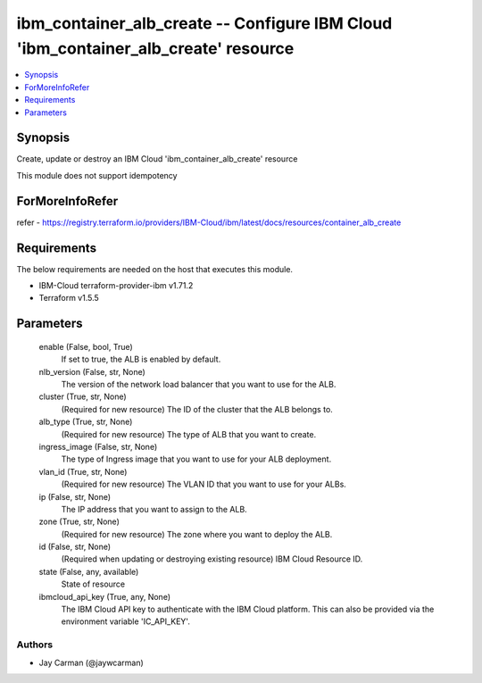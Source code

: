 
ibm_container_alb_create -- Configure IBM Cloud 'ibm_container_alb_create' resource
===================================================================================

.. contents::
   :local:
   :depth: 1


Synopsis
--------

Create, update or destroy an IBM Cloud 'ibm_container_alb_create' resource

This module does not support idempotency


ForMoreInfoRefer
----------------
refer - https://registry.terraform.io/providers/IBM-Cloud/ibm/latest/docs/resources/container_alb_create

Requirements
------------
The below requirements are needed on the host that executes this module.

- IBM-Cloud terraform-provider-ibm v1.71.2
- Terraform v1.5.5



Parameters
----------

  enable (False, bool, True)
    If set to true, the ALB is enabled by default.


  nlb_version (False, str, None)
    The version of the network load balancer that you want to use for the ALB.


  cluster (True, str, None)
    (Required for new resource) The ID of the cluster that the ALB belongs to.


  alb_type (True, str, None)
    (Required for new resource) The type of ALB that you want to create.


  ingress_image (False, str, None)
    The type of Ingress image that you want to use for your ALB deployment.


  vlan_id (True, str, None)
    (Required for new resource) The VLAN ID that you want to use for your ALBs.


  ip (False, str, None)
    The IP address that you want to assign to the ALB.


  zone (True, str, None)
    (Required for new resource) The zone where you want to deploy the ALB.


  id (False, str, None)
    (Required when updating or destroying existing resource) IBM Cloud Resource ID.


  state (False, any, available)
    State of resource


  ibmcloud_api_key (True, any, None)
    The IBM Cloud API key to authenticate with the IBM Cloud platform. This can also be provided via the environment variable 'IC_API_KEY'.













Authors
~~~~~~~

- Jay Carman (@jaywcarman)

